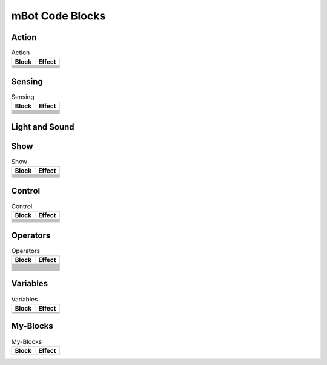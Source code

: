 mBot Code Blocks
================

Action
------

.. |left-wheel-turns-at-power-x-right-wheel-at-power-y| image:: _static/images/mbot/action/left-wheel-turns-at-power-x-right-wheel-at-power-y.png
.. |move-backward-at-power-x-for-secs| image:: _static/images/mbot/action/move-backward-at-power-x-for-secs.png
.. |move-forward-at-power-x-for-secs| image:: _static/images/mbot/action/move-forward-at-power-x-for-secs.png
.. |stop-moving| image:: _static/images/mbot/action/stop-moving.png
.. |turn-left-at-power-x-for-secs| image:: _static/images/mbot/action/turn-left-at-power-x-for-secs.png
.. |turn-right-at-power-x-for-secs| image:: _static/images/mbot/action/turn-right-at-power-x-for-secs.png
.. |x-at-power-y| image:: _static/images/mbot/action/x-at-power-y.png

.. csv-table:: Action
   :header: Block, Effect

   |left-wheel-turns-at-power-x-right-wheel-at-power-y|, 
   |move-backward-at-power-x-for-secs|, 
   |move-forward-at-power-x-for-secs|, 
   |stop-moving|, 
   |turn-left-at-power-x-for-secs|, 
   |turn-right-at-power-x-for-secs|, 
   |x-at-power-y|, 

Sensing
-------

.. |ir-message-received| image:: _static/images/mbot/sensing/ir-message-received.png
.. |ir-remote-pressed| image:: _static/images/mbot/sensing/ir-remote-pressed.png
.. |light-sensor-ligh-intensity| image:: _static/images/mbot/sensing/light-sensor-ligh-intensity.png
.. |line-follower-sensor-detects-being| image:: _static/images/mbot/sensing/line-follower-sensor-detects-being.png
.. |line-follwer-sensor-value| image:: _static/images/mbot/sensing/line-follwer-sensor-value.png
.. |reset-timer| image:: _static/images/mbot/sensing/reset-timer.png
.. |send-ir-message-text| image:: _static/images/mbot/sensing/send-ir-message-text.png
.. |timer| image:: _static/images/mbot/sensing/timer.png
.. |ultrasonic-sensor-distance| image:: _static/images/mbot/sensing/ultrasonic-sensor-distance.png
.. |when-on-board-button| image:: _static/images/mbot/sensing/when-on-board-button.png

.. csv-table:: Sensing
   :header: Block, Effect

   |ir-message-received|, 
   |ir-remote-pressed|, 
   |light-sensor-ligh-intensity|, 
   |line-follower-sensor-detects-being|, 
   |line-follwer-sensor-value|, 
   |reset-timer|, 
   |send-ir-message-text|, 
   |timer|, 
   |ultrasonic-sensor-distance|, 
   |when-on-board-button|, 

Light and Sound
---------------

.. |led-shows-color-for-secs| image:: _static/images/mbot/lightsound/led-shows-color-for-secs.png
.. |led-shows-color| image:: _static/images/mbot/lightsound/led-shows-color.png
.. |play-note-fthe Scratch IDELight and Sound
   :header: Block, Effect

   |led-shows-color-for-secs|, 
   |led-shows-color|, 
   |play-note-for-x-beats|, 
   |play-sound-at-frequency-of-hz-for-secs|, 
   |turn-on-light-with-color-red-green-blue|, 

Show
----

.. |led-panel-shows-image-at-x-y| image:: _static/images/mbot/show/led-panel-shows-image-at-x-y.png
.. |led-panel-shows-image-for-sces| image:: _static/images/mbot/show/led-panel-shows-image-for-sces.png
.. |led-panel-shows-image| image:: _static/images/mbot/show/led-panel-shows-image.png
.. |led-panel-shows-number-text| image:: _static/images/mbot/show/led-panel-shows-number-text.png
.. |led-panel-shows-text-at-x-y| image:: _static/images/mbot/show/led-panel-shows-text-at-x-y.png
.. |led-panel-shows-text| image:: _static/images/mbot/show/led-panel-shows-text.png
.. |led-panel-shows-time| image:: _static/images/mbot/show/led-panel-shows-time.png
.. |led-panel-x-clears-screen| image:: _static/images/mbot/show/led-panel-x-clears-screen.png

.. csv-table:: Show
   :header: Block, Effect

   |led-panel-shows-image-at-x-y|, 
   |led-panel-shows-image-for-sces|, 
   |led-panel-shows-image|, 
   |led-panel-shows-number-text|, 
   |led-panel-shows-text-at-x-y|, 
   |led-panel-shows-text|, 
   |led-panel-shows-time|, 
   |led-panel-x-clears-screen|,

Control
-------

.. |forever| image:: _static/images/common/control/forever.png
.. |if-then-else| image:: _static/images/common/control/if-then-else.png
.. |if-then| image:: _static/images/common/control/if-then.png
.. |repeat-until| image:: _static/images/common/control/repeat-until.png
.. |repeat-x| image:: _static/images/common/control/repeat-x.png
.. |stop| image:: _static/images/common/control/stop.png
.. |wait-until| image:: _static/images/common/control/wait-until.png
.. |wait-x-seconds| image:: _static/images/common/control/wait-x-seconds.png

.. csv-table:: Control
   :header: Block, Effect

   |forever|, 
   |if-then-else|, 
   |if-then|, 
   |repeat-until|, 
   |repeat-x|, 
   |stop|, 
   |wait-until|, 
   |wait-x-seconds|, 

Operators
---------

.. |join-text-text| image:: _static/images/common/operators/join-text-text.png
.. |length-of-text| image:: _static/images/common/operators/length-of-text.png
.. |letter-x-to-text| image:: _static/images/common/operators/letter-x-to-text.png
.. |math-of-x| image:: _static/images/common/operators/math-of-x.png
.. |not-x| image:: _static/images/common/operators/not-x.png
.. |pick-random-x-to-y| image:: _static/images/common/operators/pick-random-x-to-y.png
.. |round-x| image:: _static/images/common/operators/round-x.png
.. |text-contains-x| image:: _static/images/common/operators/text-contains-x.png
.. |x-and-y| image:: _static/images/common/operators/x-and-y.png
.. |x-divide-y| image:: _static/images/common/operators/x-divide-y.png
.. |x-equals-y| image:: _static/images/common/operators/x-equals-y.png
.. |x-gt-y| image:: _static/images/common/operators/x-gt-y.png
.. |x-lt-y| image:: _static/images/common/operators/x-lt-y.png
.. |x-minus-y| image:: _static/images/common/operators/x-minus-y.png
.. |x-mod-y| image:: _static/images/common/operators/x-mod-y.png
.. |x-or-y| image:: _static/images/common/operators/x-or-y.png
.. |x-plus-y| image:: _static/images/common/operators/x-plus-y.png
.. |x-times-y| image:: _static/images/common/operators/x-times-y.png

.. csv-table:: Operators
   :header: Block, Effect

   |join-text-text|, 
   |length-of-text|, 
   |letter-x-to-text|, 
   |math-of-x|, 
   |not-x|, 
   |pick-random-x-to-y|, 
   |round-x|, 
   |text-contains-x|, 
   |x-and-y|, 
   |x-divide-y|, 
   |x-equals-y|, 
   |x-gt-y|, 
   |x-lt-y|, 
   |x-minus-y|, 
   |x-mod-y|, 
   |x-or-y|, 
   |x-plus-y|, 
   |x-times-y|,

Variables
---------

.. |make-a-list| image:: _static/images/common/variables/make-a-list.png
.. |make-a-variable| image:: _static/images/common/variables/make-a-variable.png

.. csv-table:: Variables
   :header: Block, Effect

   |make-a-list|, 
   |make-a-variable|, 

My-Blocks
---------

.. |make-a-block| image:: _static/images/common/my-blocks/make-a-block.png

.. csv-table:: My-Blocks
   :header: Block, Effect

   |make-a-block|, 